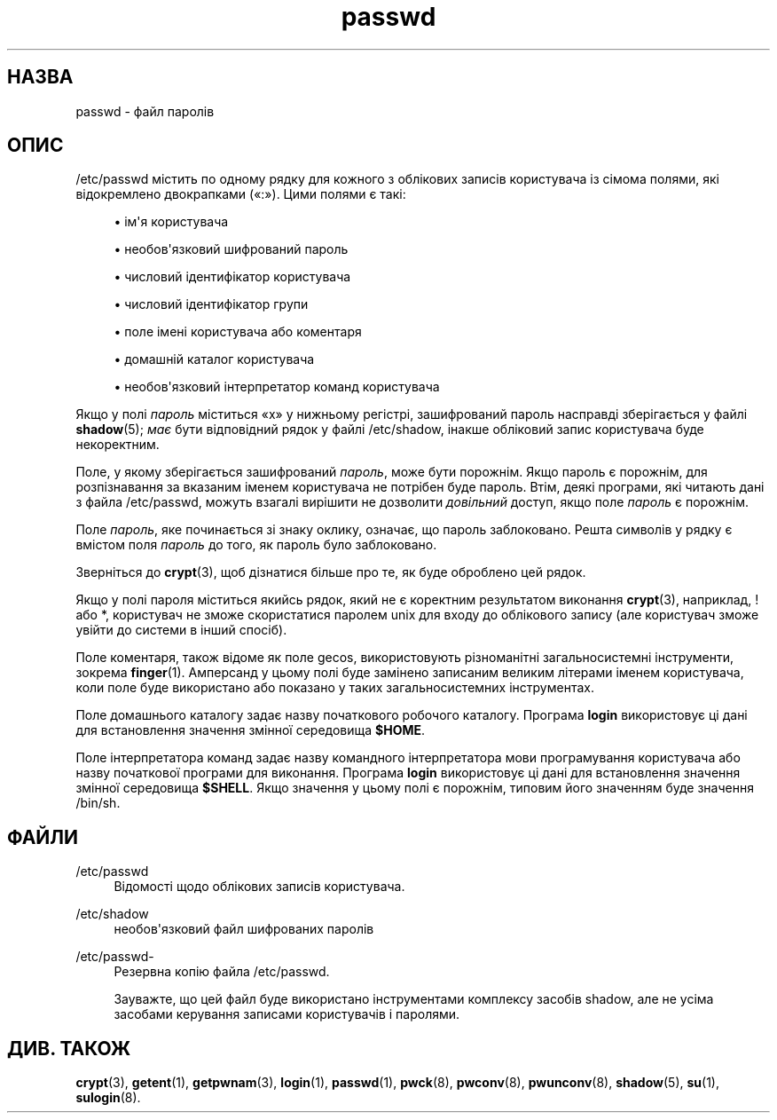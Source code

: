 '\" t
.\"     Title: passwd
.\"    Author: Julianne Frances Haugh
.\" Generator: DocBook XSL Stylesheets vsnapshot <http://docbook.sf.net/>
.\"      Date: 18/08/2022
.\"    Manual: Формати файлів і файли налаштувань
.\"    Source: shadow-utils 4.12.2
.\"  Language: Ukrainian
.\"
.TH "passwd" "5" "18/08/2022" "shadow\-utils 4\&.12\&.2" "Формати файлів і файли налашту"
.\" -----------------------------------------------------------------
.\" * Define some portability stuff
.\" -----------------------------------------------------------------
.\" ~~~~~~~~~~~~~~~~~~~~~~~~~~~~~~~~~~~~~~~~~~~~~~~~~~~~~~~~~~~~~~~~~
.\" http://bugs.debian.org/507673
.\" http://lists.gnu.org/archive/html/groff/2009-02/msg00013.html
.\" ~~~~~~~~~~~~~~~~~~~~~~~~~~~~~~~~~~~~~~~~~~~~~~~~~~~~~~~~~~~~~~~~~
.ie \n(.g .ds Aq \(aq
.el       .ds Aq '
.\" -----------------------------------------------------------------
.\" * set default formatting
.\" -----------------------------------------------------------------
.\" disable hyphenation
.nh
.\" disable justification (adjust text to left margin only)
.ad l
.\" -----------------------------------------------------------------
.\" * MAIN CONTENT STARTS HERE *
.\" -----------------------------------------------------------------
.SH "НАЗВА"
passwd \- файл паролів
.SH "ОПИС"
.PP
/etc/passwd
містить по одному рядку для кожного з облікових записів користувача із сімома полями, які відокремлено двокрапками (\(Fo:\(Fc)\&. Цими полями є такі:
.sp
.RS 4
.ie n \{\
\h'-04'\(bu\h'+03'\c
.\}
.el \{\
.sp -1
.IP \(bu 2.3
.\}
ім\*(Aqя користувача
.RE
.sp
.RS 4
.ie n \{\
\h'-04'\(bu\h'+03'\c
.\}
.el \{\
.sp -1
.IP \(bu 2.3
.\}
необов\*(Aqязковий шифрований пароль
.RE
.sp
.RS 4
.ie n \{\
\h'-04'\(bu\h'+03'\c
.\}
.el \{\
.sp -1
.IP \(bu 2.3
.\}
числовий ідентифікатор користувача
.RE
.sp
.RS 4
.ie n \{\
\h'-04'\(bu\h'+03'\c
.\}
.el \{\
.sp -1
.IP \(bu 2.3
.\}
числовий ідентифікатор групи
.RE
.sp
.RS 4
.ie n \{\
\h'-04'\(bu\h'+03'\c
.\}
.el \{\
.sp -1
.IP \(bu 2.3
.\}
поле імені користувача або коментаря
.RE
.sp
.RS 4
.ie n \{\
\h'-04'\(bu\h'+03'\c
.\}
.el \{\
.sp -1
.IP \(bu 2.3
.\}
домашній каталог користувача
.RE
.sp
.RS 4
.ie n \{\
\h'-04'\(bu\h'+03'\c
.\}
.el \{\
.sp -1
.IP \(bu 2.3
.\}
необов\*(Aqязковий інтерпретатор команд користувача
.RE
.PP
Якщо у полі
\fIпароль\fR
міститься
\(Fox\(Fc
у нижньому регістрі, зашифрований пароль насправді зберігається у файлі
\fBshadow\fR(5);
\fIмає\fR
бути відповідний рядок у файлі
/etc/shadow, інакше обліковий запис користувача буде некоректним\&.
.PP
Поле, у якому зберігається зашифрований
\fIпароль\fR, може бути порожнім\&. Якщо пароль є порожнім, для розпізнавання за вказаним іменем користувача не потрібен буде пароль\&. Втім, деякі програми, які читають дані з файла
/etc/passwd, можуть взагалі вирішити не дозволити
\fIдовільний\fR
доступ, якщо поле
\fIпароль\fR
є порожнім\&.
.PP
Поле
\fIпароль\fR, яке починається зі знаку оклику, означає, що пароль заблоковано\&. Решта символів у рядку є вмістом поля
\fIпароль\fR
до того, як пароль було заблоковано\&.
.PP
Зверніться до
\fBcrypt\fR(3), щоб дізнатися більше про те, як буде оброблено цей рядок\&.
.PP
Якщо у полі пароля міститься якийсь рядок, який не є коректним результатом виконання
\fBcrypt\fR(3), наприклад, ! або *, користувач не зможе скористатися паролем unix для входу до облікового запису (але користувач зможе увійти до системи в інший спосіб)\&.
.PP
Поле коментаря, також відоме як поле gecos, використовують різноманітні загальносистемні інструменти, зокрема
\fBfinger\fR(1)\&. Амперсанд у цьому полі буде замінено записаним великим літерами іменем користувача, коли поле буде використано або показано у таких загальносистемних інструментах\&.
.PP
Поле домашнього каталогу задає назву початкового робочого каталогу\&. Програма
\fBlogin\fR
використовує ці дані для встановлення значення змінної середовища
\fB$HOME\fR\&.
.PP
Поле інтерпретатора команд задає назву командного інтерпретатора мови програмування користувача або назву початкової програми для виконання\&. Програма
\fBlogin\fR
використовує ці дані для встановлення значення змінної середовища
\fB$SHELL\fR\&. Якщо значення у цьому полі є порожнім, типовим його значенням буде значення
/bin/sh\&.
.SH "ФАЙЛИ"
.PP
/etc/passwd
.RS 4
Відомості щодо облікових записів користувача\&.
.RE
.PP
/etc/shadow
.RS 4
необов\*(Aqязковий файл шифрованих паролів
.RE
.PP
/etc/passwd\-
.RS 4
Резервна копію файла /etc/passwd\&.
.sp
Зауважте, що цей файл буде використано інструментами комплексу засобів shadow, але не усіма засобами керування записами користувачів і паролями\&.
.RE
.SH "ДИВ\&. ТАКОЖ"
.PP
\fBcrypt\fR(3),
\fBgetent\fR(1),
\fBgetpwnam\fR(3),
\fBlogin\fR(1),
\fBpasswd\fR(1),
\fBpwck\fR(8),
\fBpwconv\fR(8),
\fBpwunconv\fR(8),
\fBshadow\fR(5),
\fBsu\fR(1),
\fBsulogin\fR(8)\&.
